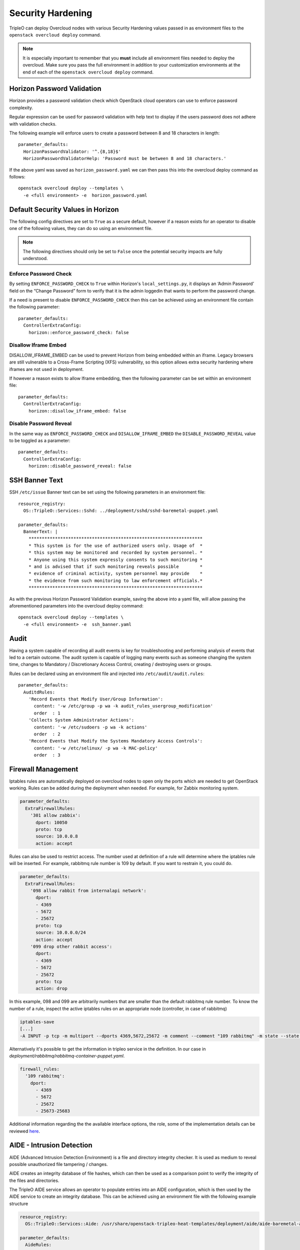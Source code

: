 Security Hardening
==================

TripleO can deploy Overcloud nodes with various Security Hardening values
passed in as environment files to the ``openstack overcloud deploy`` command.

.. note::
   It is especially important to remember that you **must** include all
   environment files needed to deploy the overcloud. Make sure
   you pass the full environment in addition to your customization environments
   at the end of each of the ``openstack overcloud deploy`` command.

Horizon Password Validation
---------------------------

Horizon provides a password validation check which OpenStack cloud operators
can use to enforce password complexity.

Regular expression can be used for password validation with help text to display
if the users password does not adhere with validation checks.

The following example will enforce users to create a password between 8 and 18
characters in length::

    parameter_defaults:
      HorizonPasswordValidator: '^.{8,18}$'
      HorizonPasswordValidatorHelp: 'Password must be between 8 and 18 characters.'

If the above yaml was saved as ``horizon_password.yaml`` we can then pass this
into the overcloud deploy command as follows::

    openstack overcloud deploy --templates \
      -e <full environment> -e  horizon_password.yaml

Default Security Values in Horizon
----------------------------------

The following config directives are set to ``True`` as a secure default, however
if a reason exists for an operator to disable one of the following values, they
can do so using an environment file.

.. note:: The following directives should only be set to ``False`` once the
          potential security impacts are fully understood.

Enforce Password Check
~~~~~~~~~~~~~~~~~~~~~~

By setting ``ENFORCE_PASSWORD_CHECK`` to ``True`` within Horizon's
``local_settings.py``, it displays an ‘Admin Password’ field on the
“Change Password” form to verify that it is the admin loggedin that wants to
perform the password change.

If a need is present to disable ``ENFORCE_PASSWORD_CHECK`` then this can be
achieved using an environment file contain the following parameter::

    parameter_defaults:
      ControllerExtraConfig:
        horizon::enforce_password_check: false

Disallow Iframe Embed
~~~~~~~~~~~~~~~~~~~~~

DISALLOW_IFRAME_EMBED can be used to prevent Horizon from being embedded within
an iframe. Legacy browsers are still vulnerable to a Cross-Frame Scripting (XFS)
vulnerability, so this option allows extra security hardening where iframes are
not used in deployment.

If however a reason exists to allow Iframe embedding, then the following
parameter can be set within an environment file::

    parameter_defaults:
      ControllerExtraConfig:
        horizon::disallow_iframe_embed: false

Disable Password Reveal
~~~~~~~~~~~~~~~~~~~~~~~

In the same way as ``ENFORCE_PASSWORD_CHECK`` and ``DISALLOW_IFRAME_EMBED`` the
``DISABLE_PASSWORD_REVEAL`` value to be toggled as a parameter::

    parameter_defaults:
      ControllerExtraConfig:
        horizon::disable_password_reveal: false

SSH Banner Text
---------------

SSH ``/etc/issue`` Banner text can be set using the following parameters in an
environment file::

    resource_registry:
      OS::TripleO::Services::Sshd: ../deployment/sshd/sshd-baremetal-puppet.yaml

    parameter_defaults:
      BannerText: |
        ******************************************************************
        * This system is for the use of authorized users only. Usage of  *
        * this system may be monitored and recorded by system personnel. *
        * Anyone using this system expressly consents to such monitoring *
        * and is advised that if such monitoring reveals possible        *
        * evidence of criminal activity, system personnel may provide    *
        * the evidence from such monitoring to law enforcement officials.*
        ******************************************************************

As with the previous Horizon Password Validation example, saving the above into
a yaml file, will allow passing the aforementioned parameters into the overcloud
deploy command::

    openstack overcloud deploy --templates \
      -e <full environment> -e  ssh_banner.yaml

Audit
-----

Having a system capable of recording all audit events is key for troubleshooting
and performing analysis of events that led to a certain outcome. The audit system
is capable of logging many events such as someone changing the system time,
changes to Mandatory / Discretionary Access Control, creating / destroying users
or groups.

Rules can be declared using an environment file and injected into
``/etc/audit/audit.rules``::

    parameter_defaults:
      AuditdRules:
        'Record Events that Modify User/Group Information':
          content: '-w /etc/group -p wa -k audit_rules_usergroup_modification'
          order  : 1
        'Collects System Administrator Actions':
          content: '-w /etc/sudoers -p wa -k actions'
          order  : 2
        'Record Events that Modify the Systems Mandatory Access Controls':
          content: '-w /etc/selinux/ -p wa -k MAC-policy'
          order  : 3

Firewall Management
-------------------

Iptables rules are automatically deployed on overcloud nodes to open only the
ports which are needed to get OpenStack working. Rules can be added during the
deployment when needed. For example, for Zabbix monitoring system.

.. code-block:: yaml

    parameter_defaults:
      ExtraFirewallRules:
        '301 allow zabbix':
          dport: 10050
          proto: tcp
          source: 10.0.0.8
          action: accept

Rules can also be used to restrict access. The number used at definition of a
rule will determine where the iptables rule will be inserted. For example,
rabbitmq rule number is 109 by default. If you want to restrain it, you could
do.

.. code-block:: yaml

    parameter_defaults:
      ExtraFirewallRules:
        '098 allow rabbit from internalapi network':
          dport:
          - 4369
          - 5672
          - 25672
          proto: tcp
          source: 10.0.0.0/24
          action: accept
        '099 drop other rabbit access':
          dport:
          - 4369
          - 5672
          - 25672
          proto: tcp
          action: drop

In this example, 098 and 099 are arbitrarily numbers that are smaller than the
default rabbitmq rule number. To know the number of a rule, inspect the active
iptables rules on an appropriate node (controller, in case of rabbitmq)

.. code-block:: shell

    iptables-save
    [...]
    -A INPUT -p tcp -m multiport --dports 4369,5672,25672 -m comment --comment "109 rabbitmq" -m state --state NEW -j ACCEPT

Alternatively it's possible to get the information in tripleo service in the
definition. In our case in `deployment/rabbitmq/rabbitmq-container-puppet.yaml`.

.. code-block:: yaml

    firewall_rules:
      '109 rabbitmq':
        dport:
          - 4369
          - 5672
          - 25672
          - 25673-25683

Additional information regarding the the available interface options, the role,
some of the implementation details can be reviewed `here <https://docs.openstack.org/tripleo-ansible/latest/roles/role-tripleo_firewall.html>`_.

AIDE - Intrusion Detection
--------------------------

AIDE (Advanced Intrusion Detection Environment) is a file and directory
integrity checker. It is used as medium to reveal possible unauthorized file
tampering / changes.

AIDE creates an integrity database of file hashes, which can then be used as a
comparison point to verify the integrity of the files and directories.

The TripleO AIDE service allows an operator to populate entries into an AIDE
configuration, which is then used by the AIDE service to create an integrity
database. This can be achieved using an environment file with the following
example structure

.. code-block:: yaml

  resource_registry:
    OS::TripleO::Services::Aide: /usr/share/openstack-tripleo-heat-templates/deployment/aide/aide-baremetal-ansible.yaml

  parameter_defaults:
    AideRules:
      'TripleORules':
        content: 'TripleORules = p+sha256'
        order  : 1
      'etc':
        content: '/etc/ TripleORules'
        order  : 2
      'boot':
        content: '/boot/ TripleORules'
        order  : 3
      'sbin':
        content: '/sbin/ TripleORules'
        order  : 4
      'var':
        content: '/var/ TripleORules'
        order  : 5
      'not var/log':
        content: '!/var/log.*'
        order  : 6
      'not var/spool':
        content: '!/var/spool.*'
        order  : 7
      'not /var/adm/utmp':
        content: '!/var/adm/utmp$'
        order: 8
      'not nova instances':
        content: '!/var/lib/nova/instances.*'
        order: 9

.. note::
   Operators should select their own required AIDE values, as the example list
   above is not actively maintained or benchmarked. It only seeks to provide
   an document the YAML structure required.

If above environment file were saved as `aide.yaml` it could then be passed to
the `overcloud deploy` command as follows::

  openstack overcloud deploy --templates -e aide.yaml

Let's walk through the different values used here.

First an 'alias' name `TripleORules` is declared to save us repeatedly typing
out the same attributes each time. To the alias we apply attributes of
`p+sha256`. In AIDE terms this reads as monitor all file permissions `p` with an
integrity checksum of `sha256`. For a complete list of attributes that can be
used in AIDE's config files, refer to the `AIDE MAN page <http://aide.sourceforge.net/stable/manual.html#config>`_.

Complex rules can be created using this format, such as the following::

    MyAlias = p+i+n+u+g+s+b+m+c+sha512

The above would translate as monitor permissions, inodes, number of links, user,
group, size, block count, mtime, ctime, using sha256 for checksum generation.

Note, the alias should always have an order position of `1`, which means that
it is positioned at the top of the AIDE rules and is applied recursively to all
values below.

Following after the alias are the directories to monitor. Note that regular
expressions can be used. For example we set monitoring for the `var` directory,
but overwrite with a not clause using `!` with `'!/var/log.*'` and
`'!/var/spool.*'`.

Further AIDE values
~~~~~~~~~~~~~~~~~~~

The following AIDE values can also be set.

`AideConfPath`: The full POSIX path to the aide configuration file, this
defaults to `/etc/aide.conf`. If no requirement is in place to change the file
location, it is recommended to stick with the default path.

`AideDBPath`: The full POSIX path to the AIDE integrity database. This value is
configurable to allow operators to declare their own full path, as often AIDE
database files are stored off node perhaps on a read only file mount.

`AideDBTempPath`: The full POSIX path to the AIDE integrity temporary database.
This temporary files is created when AIDE initializes a new database.

'AideHour': This value is to set the hour attribute as part of AIDE cron
configuration.

'AideMinute': This value is to set the minute attribute as part of AIDE cron
configuration.

'AideCronUser': This value is to set the linux user as part of AIDE cron
configuration.

'AideEmail': This value sets the email address that receives AIDE reports each
time a cron run is made.

'AideMuaPath': This value sets the path to the Mail User Agent that is used to
send AIDE reports to the email address set within `AideEmail`.

Cron configuration
~~~~~~~~~~~~~~~~~~

The AIDE TripleO service allows configuration of a cron job. By default it will
send reports to `/var/log/audit/`, unless `AideEmail` is set, in which case it
will instead email the reports to the declared email address.

AIDE and Upgrades
~~~~~~~~~~~~~~~~~

When an upgrade is performed, the AIDE service will automatically regenerate
a new integrity database to ensure all upgraded files are correctly recomputed
to possess a updated checksum.

If `openstack overcloud deploy` is called as a subsequent run to an initial
deployment *and* the AIDE configuration rules are changed, the TripleO AIDE
service will rebuild the database to ensure the new config attributes are
encapsulated in the integrity database.

SecureTTY
---------

SecureTTY allows disabling root access via any console device (tty) by means of
entries to the `/etc/securetty` file.

An environment file can be used to set `/etc/securetty` entries as follows::

  resource_registry:
    OS::TripleO::Services::Securetty: ../deployment/securetty/securetty-baremetal-puppet.yaml

  parameter_defaults:
    TtyValues:
      - console
      - tty1
      - tty2
      - tty3
      - tty4
      - tty5
      - tty6

Keystone CADF auditing
----------------------

Keystone CADF auditing can be enabled by setting `KeystoneNotificationFormat`::

  parameter_defaults:
    KeystoneNotificationFormat: cadf

login.defs values
-----------------

Entries can be made to `/etc/login.defs` to enforce password characteristics
for new users added to the system, for example::

  resource_registry:
    OS::TripleO::Services::LoginDefs: ../deployment/login-defs/login-defs-baremetal-puppet.yaml

  parameter_defaults:
    PasswordMaxDays: 60
    PasswordMinDays: 1
    PasswordMinLen: 5
    PasswordWarnAge: 7
    FailDelay: 4
